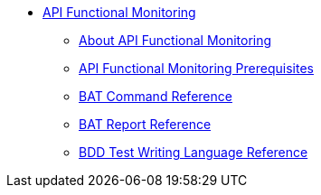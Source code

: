 // TOC File


* link:/api-function-monitoring/[API Functional Monitoring]
** link:/api-function-monitoring/api-monitor-concept[About API Functional Monitoring]
** link:/api-function-monitoring/api-monitor-prerequisite[API Functional Monitoring Prerequisites]
** link:/api-function-monitoring/bat-command-reference[BAT Command Reference]
** link:/api-function-monitoring/bat-report-reference[BAT Report Reference]
** link:/api-function-monitoring/bdd-reference[BDD Test Writing Language Reference]

